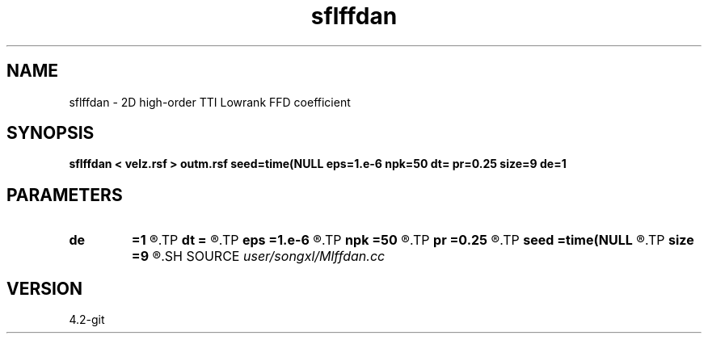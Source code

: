 .TH sflffdan 1  "APRIL 2023" Madagascar "Madagascar Manuals"
.SH NAME
sflffdan \- 2D high-order TTI Lowrank FFD coefficient
.SH SYNOPSIS
.B sflffdan < velz.rsf > outm.rsf seed=time(NULL eps=1.e-6 npk=50 dt= pr=0.25 size=9 de=1
.SH PARAMETERS
.PD 0
.TP
.I        
.B de
.B =1
.R  	stencil length
.TP
.I        
.B dt
.B =
.R  	time step
.TP
.I        
.B eps
.B =1.e-6
.R  	tolerance
.TP
.I        
.B npk
.B =50
.R  	maximum rank
.TP
.I        
.B pr
.B =0.25
.R  	time step
.TP
.I        
.B seed
.B =time(NULL
.R  
.TP
.I        
.B size
.B =9
.R  	stencil length
.SH SOURCE
.I user/songxl/Mlffdan.cc
.SH VERSION
4.2-git
